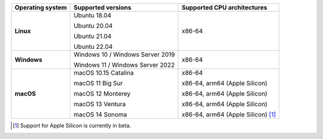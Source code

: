 .. csv-table::
   :header-rows: 1
   :widths: auto
   :stub-columns: 1

   Operating system,Supported versions,Supported CPU architectures
   Linux,"Ubuntu 18.04

   Ubuntu 20.04

   Ubuntu 21.04

   Ubuntu 22.04","x86-64"
   Windows,"Windows 10 / Windows Server 2019

   Windows 11 / Windows Server 2022","x86-64"
   macOS,"macOS 10.15 Catalina

   macOS 11 Big Sur

   macOS 12 Monterey

   macOS 13 Ventura

   macOS 14 Sonoma","x86-64

   x86-64, arm64 (Apple Silicon)

   x86-64, arm64 (Apple Silicon)

   x86-64, arm64 (Apple Silicon)

   x86-64, arm64 (Apple Silicon) [1]_"

.. container:: footnote-group

    .. [1] Support for Apple Silicon is currently in beta.
